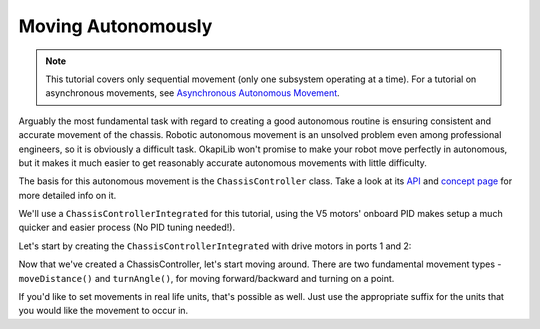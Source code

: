 ===================
Moving Autonomously
===================

.. note:: This tutorial covers only sequential movement (only one subsystem operating at a time).
          For a tutorial on asynchronous movements, see `Asynchronous Autonomous Movement <./autonomous-movement-async.html>`_.

Arguably the most fundamental task with regard to creating a good autonomous routine 
is ensuring consistent and accurate movement of the chassis. Robotic autonomous movement
is an unsolved problem even among professional engineers, so it is obviously a difficult 
task. OkapiLib won't promise to make your robot move perfectly in autonomous, but it
makes it much easier to get reasonably accurate autonomous movements with little difficulty.

The basis for this autonomous movement is the ``ChassisController`` class. Take a look at its
`API <../../api/chassis/controller/chassis-controller-integrated.html>`_ and 
`concept page <../concepts/chassiscontroller.html>`_ for more detailed info on it.

We'll use a ``ChassisControllerIntegrated`` for this tutorial, using the V5 motors' onboard
PID makes setup a much quicker and easier process (No PID tuning needed!).

Let's start by creating the ``ChassisControllerIntegrated`` with drive motors in ports 1 and 2:

.. highlight: cpp
.. code-block: cpp
   :name: autonomous.cpp
   :linenos:
   
   const int DRIVE_MOTOR_LEFT = 1;
   const int DRIVE_MOTOR_RIGHT = 2;
   
   auto chassis = okapi::ChassisControllerFactory::create(okapi::Motor(DRIVE_MOTOR_LEFT), 
                                                          okapi::Motor(DRIVE_MOTOR_RIGHT));
                                                         
Now that we've created a ChassisController, let's start moving around. There are two fundamental movement types -
``moveDistance()`` and ``turnAngle()``, for moving forward/backward and turning on a point.

.. highlight: cpp
.. code-block: cpp
   :name: autonomous.cpp
   :linenos:
   
   const int DRIVE_MOTOR_LEFT = 1;
   const int DRIVE_MOTOR_RIGHT = 2;
   
   void autonomous() {
     auto chassis = okapi::ChassisControllerFactory::create(okapi::Motor(DRIVE_MOTOR_LEFT), 
                                                            okapi::Motor(DRIVE_MOTOR_RIGHT));
     // Move to first goal
     chassis.moveDistance(1000);
     // Turn to face second goal
     chassis.turnAngle(100);
     // Drive toward second goal
     chassis.moveDistance(1500);

If you'd like to set movements in real life units, that's possible as well. Just use the appropriate suffix
for the units that you would like the movement to occur in.

.. highlight: cpp
.. code-block: cpp
   :name: autonomous.cpp
   :linenos:
   
   const int DRIVE_MOTOR_LEFT = 1;
   const int DRIVE_MOTOR_RIGHT = 2;
   
   void autonomous() {
     auto chassis = okapi::ChassisControllerFactory::create(okapi::Motor(DRIVE_MOTOR_LEFT), 
                                                            okapi::Motor(DRIVE_MOTOR_RIGHT));
     // Move 1 meter to the first goal
     chassis.moveDistance(1_m);
     // Turn 90 degrees to face second goal
     chassis.turnAngle(90_deg);
     // Drive 1 and a half feet toward second goal
     chassis.moveDistance(1.5_ft);
  
  
